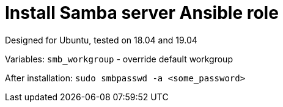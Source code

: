 = Install Samba server Ansible role

Designed for Ubuntu, tested on 18.04 and 19.04

Variables:
`smb_workgroup` - override default workgroup

After installation: `sudo smbpasswd -a <some_password>`